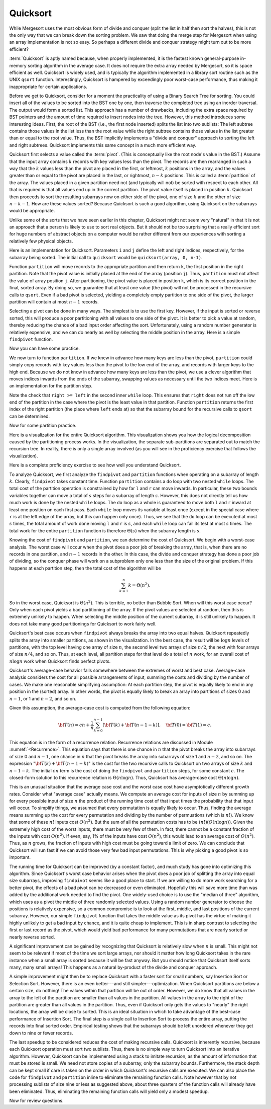 .. This file is part of the OpenDSA eTextbook project. See
.. http://algoviz.org/OpenDSA for more details.
.. Copyright (c) 2012-2013 by the OpenDSA Project Contributors, and
.. distributed under an MIT open source license.

.. avmetadata::
   :author: Cliff Shaffer
   :requires: sorting terminology; sort code tuning; insertion sort
   :satisfies: quicksort
   :topic: Sorting

.. odsascript:: AV/Sorting/quicksortCODE.js

.. odsalink:: AV/Sorting/quicksortCON.css

.. index:: ! Quicksort

Quicksort
=========

While Mergesort uses the most obvious form of divide and conquer
(split the list in half then sort the halves), this is not the only way
that we can break down the sorting problem.
We saw that doing the merge step for Mergesort when using an array
implementation is not so easy.
So perhaps a different divide and conquer strategy might turn out to
be more efficient?

:term:`Quicksort` is aptly named because, when properly
implemented, it is the fastest known general-purpose in-memory sorting
algorithm in the average case.
It does not require the extra array needed by Mergesort, so it is
space efficient as well.
Quicksort is widely used, and is typically the algorithm implemented
in a library sort routine such as the UNIX ``qsort``
function.
Interestingly, Quicksort is hampered by exceedingly poor worst-case
performance, thus making it inappropriate for certain applications.

Before we get to Quicksort, consider for a moment the practicality
of using a Binary Search Tree for sorting.
You could insert all of the values to be sorted into the BST
one by one, then traverse the completed tree using an inorder traversal.
The output would form a sorted list.
This approach has a number of drawbacks, including the extra space
required by BST pointers and the amount of time required to insert
nodes into the tree.
However, this method introduces some interesting ideas.
First, the root of the BST (i.e., the first node inserted) splits the
list into two sublists:
The left subtree contains those values in the
list less than the root value while the right subtree contains those
values in the list greater than or equal to the root value.
Thus, the BST implicitly implements a "divide and conquer" approach
to sorting the left and right subtrees.
Quicksort implements this same concept in a much more efficient way.

.. index:: ! pivot

Quicksort first selects a value called the :term:`pivot`.
(This is conceptually like the root node's value in the BST.)
Assume that the input array contains :math:`k` records with key values
less than the pivot.
The records are then rearranged in such a way that the :math:`k`
values less than the pivot are placed in the first, or leftmost,
:math:`k` positions in the array, and the values greater than or equal
to the pivot are placed in the last, or rightmost, :math:`n-k`
positions.
This is called a :term:`partition` of the array.
The values placed in a given partition need not (and typically will
not) be sorted with respect to each other.
All that is required is that all values end up in the correct
partition.
The pivot value itself is placed in position :math:`k`.
Quicksort then proceeds to sort the resulting subarrays now on either
side of the pivot, one of size :math:`k` and the other of size
:math:`n-k-1`.
How are these values sorted?
Because Quicksort is such a good algorithm, using Quicksort on
the subarrays would be appropriate.

Unlike some of the sorts that we have seen earlier in this chapter,
Quicksort might not seem very "natural" in that it is not an
approach that a person is likely to use to sort real objects.
But it should not be too surprising that a really efficient sort for
huge numbers of abstract objects on a computer would be rather
different from our experiences with sorting a relatively few physical
objects.

Here is an implementation for Quicksort.
Parameters ``i`` and ``j`` define the left and right
indices, respectively, for the subarray being sorted.
The initial call to ``quicksort`` would be
``quicksort(array, 0, n-1)``. 

.. codeinclude:: Sorting/Quicksort
   :tag: Quicksort

Function ``partition`` will move records to the
appropriate partition and then return ``k``, the first
position in the right partition.
Note that the pivot value is initially placed at the end of the array
(position ``j``).
Thus, ``partition`` must not affect the value of array position ``j``.
After partitioning, the pivot value is placed in position ``k``,
which is its correct position in the final, sorted array.
By doing so, we guarantee that at least one value (the pivot) will not
be processed in the recursive calls to ``qsort``.
Even if a bad pivot is selected, yielding a completely empty
partition to one side of the pivot, the larger partition will contain
at most :math:`n-1` records.

Selecting a pivot can be done in many ways.
The simplest is to use the first key.
However, if the input is sorted or reverse sorted, this will produce a
poor partitioning with all values to one side of the pivot.
It is better to pick a value at random, thereby reducing the chance of
a bad input order affecting the sort.
Unfortunately, using a random number generator is relatively
expensive, and we can do nearly as well by selecting the middle
position in the array.
Here is a simple ``findpivot`` function.

.. codeinclude:: Sorting/Quicksort
   :tag: findpivot

Now you can have some practice.

.. avembed:: Exercises/Sorting/QuicksortPivotPRO.html ka

We now turn to function ``partition``.
If we knew in advance how many keys are less than the pivot,
``partition`` could simply copy records with key values less
than the pivot to the low end of the array, and records with larger
keys to the high end.
Because we do not know in advance how many keys are less than
the pivot,
we use a clever algorithm that moves indices inwards from the
ends of the subarray, swapping values as necessary until the two
indices meet.
Here is an implementation for the partition step.

.. codeinclude:: Sorting/Quicksort
   :tag: partition

Note the check that ``right >= left`` in the second inner
``while`` loop.
This ensures that ``right`` does not run off the low end of the
partition in the case where the pivot is the least value in that
partition.
Function ``partition`` returns the first index of the right
partition (the place where ``left`` ends at) so that the subarray
bound for the recursive calls to ``qsort`` can be determined.

.. inlineav:: QuicksortCON1 ss
   :output: show


.. _PartitionFig:

Now for some partition practice.

.. avembed:: Exercises/Sorting/QuicksortPartitPRO.html ka

Here is a visualization for the entire Quicksort algorithm.
This visualization shows you how the logical decomposition caused by
the partitioning process works.
In the visualization, the separate sub-partitions are separated out to
match the recursion tree.
In reality, there is only a single array involved (as you will see in
the proficiency exercise that follows the visualization).

.. avembed:: AV/Sorting/quicksortAV.html ss

Here is a complete proficiency exercise to see how well you understand
Quicksort.

.. avembed:: AV/Sorting/quicksortPRO.html pe

To analyze Quicksort, we first analyze the ``findpivot`` and
``partition`` functions when operating on a subarray of length
:math:`k`.
Clearly, ``findpivot`` takes constant time.
Function ``partition`` contains a ``do`` loop with
two nested ``while`` loops.
The total cost of the partition operation is constrained by
how far ``l`` and ``r`` can move inwards.
In particular, these two bounds variables together can move a total of
:math:`s` steps for a subarray of length :math:`s`.
However, this does not directly tell us how much work is done by the
nested ``while`` loops.
The ``do`` loop as a whole is guaranteed to move both
``l`` and ``r`` inward at least one position on each
first pass.
Each ``while`` loop moves its variable at least once (except
in the special case where ``r`` is at the left edge of the
array, but this can happen only once).
Thus, we see that the ``do`` loop can be executed at most
:math:`s` times, the total amount of work done moving ``l`` and
``r`` is :math:`s`, and
each ``while`` loop can fail its test at most :math:`s` times.
The total work for the entire ``partition`` function is
therefore :math:`\Theta(s)` when the subarray length is :math:`s`.

Knowing the cost of ``findpivot`` and ``partition``,
we can determine the cost of Quicksort.
We begin with a worst-case analysis.
The worst case will occur when the pivot does a poor job of breaking
the array, that is, when there are no records in one partition, and
:math:`n-1` records in the other.
In this case, the divide and conquer
strategy has done a poor job of
dividing, so the conquer phase will work on a subproblem only one
less than the size of the original problem.
If this happens at each partition step, then the total cost of the
algorithm will be

.. math::

   \sum_{k=1}^n k = \Theta(n^2).

So in the worst case, Quicksort is :math:`\Theta(n^2)`.
This is terrible, no better than Bubble Sort.
When will this worst case occur?
Only when each pivot yields a bad partitioning of the array.
If the pivot values are selected at random, then this is extremely
unlikely to happen.
When selecting the middle position of the current subarray, it is
still unlikely to happen.
It does not take many good partitionings for Quicksort to
work fairly well.

Quicksort's best case occurs when ``findpivot`` always breaks
the array into two equal halves.
Quicksort repeatedly splits the array into
smaller partitions, as shown in the visualization.
In the best case, the result will be :math:`\log n` levels of
partitions,
with the top level having one array of size :math:`n`, the second
level two arrays of size :math:`n/2`, the next with four arrays of
size :math:`n/4`,  and so on.
Thus, at each level, all partition steps for that level do a total of
:math:`n` work, for an overall cost of :math:`n \log n` work when
Quicksort finds perfect pivots.

Quicksort's average-case behavior falls somewhere
between the extremes of worst and best case.
Average-case analysis considers the cost for all possible arrangements
of input, summing the costs and dividing by the number of cases.
We make one reasonable simplifying assumption:
At each partition step, the pivot is
equally likely to end in any position in the (sorted) array.
In other words, the pivot is equally likely to break an array into
partitions of sizes 0 and :math:`n-1`, or 1 and :math:`n-2`, and so
on.

Given this assumption, the average-case cost is computed from the
following equation:

.. math::

   {\bf T}(n) = cn + \frac{1}{n}\sum_{k=0}^{n-1}[{\bf T}(k) +
   {\bf T}(n - 1 - k)],
   \quad {\bf T}(0) = {\bf T}(1) = c.

This equation is in the form of a recurrence relation.
Recurrence relations are discussed in Module :numref:`<Recurrence>`.
This equation says that there is one chance in :math:`n` that the
pivot breaks the array into subarrays of size 0 and :math:`n-1`,
one chance in :math:`n` that the pivot breaks the array into
subarrays of size 1 and :math:`n-2`, and so on.
The expression ":math:`{\bf T}(k) + {\bf T}(n - 1 - k)`" is the cost
for the two recursive calls to Quicksort on two arrays of size
:math:`k` and :math:`n-1-k`.
The initial :math:`cn` term is the cost of doing the
``findpivot`` and ``partition`` steps, for some
constant :math:`c`.
The closed-form solution to this recurrence relation is
:math:`\Theta(n \log n)`.
Thus, Quicksort has average-case cost :math:`\Theta(n \log n)`.

This is an unusual situation that the average case cost and the worst
case cost have asymptotically different growth rates.
Consider what "average case" actually means.
We compute an average cost for inputs of size :math:`n` by summing up
for every possible input of size :math:`n` the product of the running
time cost of that input times the probability that that input will
occur.
To simplify things, we assumed that every permutation is equally
likely to occur.
Thus, finding the average means summing up the cost for every
permutation and dividing by the number of permuations
(which is :math:`n!`).
We know that some of these :math:`n!` inputs cost :math:`O(n^2)`.
But the sum of all the permutation costs has to be
:math:`(n!)(O(n \log n))`. 
Given the extremely high cost of the worst inputs, there must be
very few of them.
In fact, there cannot be a constant fraction of the inputs with cost
:math:`O(n^2)`.
If even, say, 1% of the inputs have cost :math:`O(n^2)`, this would
lead to an average cost of :math:`O(n^2)`.
Thus, as :math:`n` grows, the fraction of inputs with high cost must
be going toward a limit of zero.
We can conclude that Quicksort will run fast if
we can avoid those very few bad input permutations.
This is why picking a good pivot is so important.

The running time for Quicksort can be improved (by a constant factor),
and much study has gone into optimizing this algorithm.
Since Quicksort's worst case behavior arises when the pivot does a
poor job of splitting the array into equal size subarrays,
improving ``findpivot`` seems like a good place to start.
If we are willing to do more work searching for a better pivot, the
effects of a bad pivot can be decreased or even eliminated.
Hopefully this will save more time than was added by the additional
work needed to find the pivot.
One widely-used choice is to use the "median of three" algorithm,
which uses as a pivot the middle of three randomly selected values.
Using a random number generator to choose the positions is relatively
expensive, so a common compromise is to look at the first, middle, and
last positions of the current subarray.
However, our simple ``findpivot`` function that takes the
middle value as its pivot has the virtue of making it highly unlikely
to get a bad input by chance, and it is quite cheap to implement.
This is in sharp contrast to selecting the first or last record as
the pivot, which would yield bad performance for many permutations
that are nearly sorted or nearly reverse sorted.

A significant improvement can be gained by recognizing that
Quicksort is relatively slow when :math:`n` is small.
This might not seem to be relevant if most of the time we sort
large arrays, nor should it matter how long Quicksort takes in the
rare instance when a small array is sorted because it will be fast
anyway.
But you should notice that Quicksort itself sorts many, many small
arrays!
This happens as a natural by-product of the divide and conquer
approach.

A simple improvement might then be to replace Quicksort with a faster
sort for small numbers, say Insertion Sort or Selection Sort.
However, there is an even better---and still simpler---optimization.
When Quicksort partitions are below a certain size, do nothing!
The values within that partition will be out of order.
However, we do know that all values in the array to the left of the
partition are smaller than all values in the partition.
All values in the array to the right of the partition are greater than
all values in the partition.
Thus, even if Quicksort only gets the values to
"nearly" the right locations, the array will be close to sorted.
This is an ideal situation in which to take advantage of the best-case
performance of Insertion Sort.
The final step is a single call to Insertion Sort to process the
entire array, putting the records into final sorted order.
Empirical testing shows that the subarrays should be left unordered
whenever they get down to nine or fewer records.

The last speedup to be considered reduces the cost of making
recursive calls.
Quicksort is inherently recursive, because each Quicksort operation
must sort two sublists.
Thus, there is no simple way to turn Quicksort into an iterative
algorithm.
However, Quicksort can be implemented using a stack
to imitate recursion, as the amount of information that must
be stored is small.
We need not store copies of a subarray, only the subarray bounds.
Furthermore, the stack depth can be kept small if care is taken on
the order in which Quicksort's recursive calls are executed.
We can also place the code for ``findpivot`` and
``partition`` inline to eliminate the remaining function
calls.
Note however that by not processing sublists of size nine or
less as suggested above, about three quarters of the function calls
will already have been eliminated.
Thus, eliminating the remaining function calls will yield only a
modest speedup.

.. TODO::
   :type: Exercise

   Consider the Quicksort implementation for this module, where the
   pivot is selected as the middle value of the partition.
   Give a permutation for the values 0 through 7 that will cause
   Quicksort to have its worst-case behavior.

   There are a number of possible correct answers. To assess the
   answer, will need to run Quicksort over student's 
   partition, and verify that at each step it will generate new
   partitions of size 6, 5, 4, 3, 2, then 1.

Now for review questions.

.. avembed:: Exercises/Sorting/QuicksortSumm.html ka

.. odsascript:: AV/Sorting/quicksortCON.js
